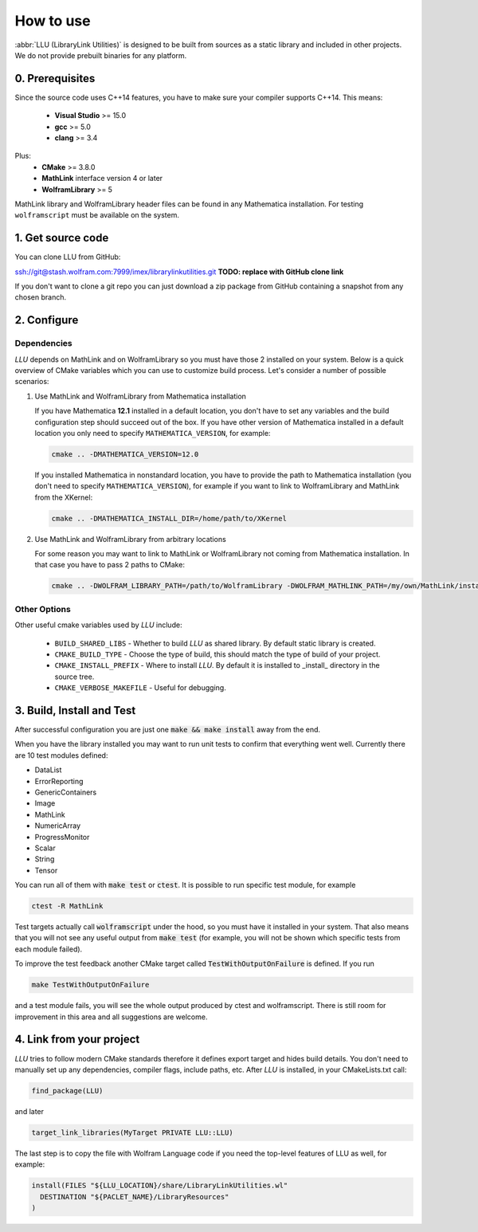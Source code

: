 ==============================================
How to use
==============================================

:abbr:`LLU (LibraryLink Utilities)` is designed to be built from sources as a static library and included in other projects.
We do not provide prebuilt binaries for any platform.

0. Prerequisites
==============================================

Since the source code uses C++14 features, you have to make sure your compiler supports C++14. This means:

 * **Visual Studio** >= 15.0
 * **gcc** >= 5.0
 * **clang** >= 3.4

Plus:
 * **CMake** >= 3.8.0
 * **MathLink** interface version 4 or later
 * **WolframLibrary** >= 5

MathLink library and WolframLibrary header files can be found in any Mathematica installation. For testing ``wolframscript`` must be available on the system.

1. Get source code
=========================================

You can clone LLU from GitHub:

ssh://git@stash.wolfram.com:7999/imex/librarylinkutilities.git **TODO: replace with GitHub clone link**

If you don't want to clone a git repo you can just download a zip package from GitHub containing a snapshot from any chosen branch.

2. Configure
=========================================

Dependencies
~~~~~~~~~~~~~~~~~~~~~~~~~~~~~~~~~

*LLU* depends on MathLink and on WolframLibrary so you must have those 2 installed on your system.
Below is a quick overview of CMake variables which you can use to customize build process. Let's consider a number of possible scenarios:

1. Use MathLink and WolframLibrary from Mathematica installation

   If you have Mathematica **12.1** installed in a default location, you don't have to set any variables and the build configuration step should succeed out of the box.
   If you have other version of Mathematica installed in a default location you only need to specify ``MATHEMATICA_VERSION``, for example:

   .. code-block:: bash

      cmake .. -DMATHEMATICA_VERSION=12.0

   If you installed Mathematica in nonstandard location, you have to provide the path to Mathematica installation
   (you don't need to specify ``MATHEMATICA_VERSION``), for example if you want to link to WolframLibrary and MathLink from the XKernel:

   .. code-block:: bash

      cmake .. -DMATHEMATICA_INSTALL_DIR=/home/path/to/XKernel

2. Use MathLink and WolframLibrary from arbitrary locations

   For some reason you may want to link to MathLink or WolframLibrary not coming from Mathematica installation. In that case you have to pass 2 paths to CMake:

   .. code-block:: bash

      cmake .. -DWOLFRAM_LIBRARY_PATH=/path/to/WolframLibrary -DWOLFRAM_MATHLINK_PATH=/my/own/MathLink/installation

Other Options
~~~~~~~~~~~~~~~~~~~~~~~~~~~~~~~~~

Other useful cmake variables used by *LLU* include:

 - ``BUILD_SHARED_LIBS`` - Whether to build *LLU* as shared library. By default static library is created.
 - ``CMAKE_BUILD_TYPE`` - Choose the type of build, this should match the type of build of your project.
 - ``CMAKE_INSTALL_PREFIX`` - Where to install *LLU*. By default it is installed to _install_ directory in the source tree.
 - ``CMAKE_VERBOSE_MAKEFILE`` - Useful for debugging.

3. Build, Install and Test
=========================================

After successful configuration you are just one :code:`make && make install` away from the end.

When you have the library installed you may want to run unit tests to confirm that everything went well. Currently there are 10 test modules defined:

- DataList
- ErrorReporting
- GenericContainers
- Image
- MathLink
- NumericArray
- ProgressMonitor
- Scalar
- String
- Tensor

You can run all of them with :code:`make test` or :code:`ctest`. It is possible to run specific test module, for example

.. code-block:: bash

	ctest -R MathLink

Test targets actually call :code:`wolframscript` under the hood, so you must have it installed in your system. That also means
that you will not see any useful output from :code:`make test` (for example, you will not be shown which specific tests from each module failed).

To improve the test feedback another CMake target called :code:`TestWithOutputOnFailure` is defined. If you run

.. code-block:: bash

	make TestWithOutputOnFailure

and a test module fails,
you will see the whole output produced by ctest and wolframscript. There is still room for improvement in this area and all suggestions are welcome.

4. Link from your project
=========================================

*LLU* tries to follow modern CMake standards therefore it defines export target and hides build details. You don't need to manually set up any dependencies,
compiler flags, include paths, etc. After *LLU* is installed, in your CMakeLists.txt call:

.. code-block:: cmake

   find_package(LLU)

and later

.. code-block:: cmake

   target_link_libraries(MyTarget PRIVATE LLU::LLU)

The last step is to copy the file with Wolfram Language code if you need the top-level features of LLU as well, for example:

.. code-block:: cmake

   install(FILES "${LLU_LOCATION}/share/LibraryLinkUtilities.wl"
     DESTINATION "${PACLET_NAME}/LibraryResources"
   )
